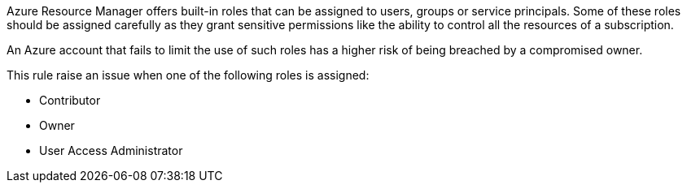 Azure Resource Manager offers built-in roles that can be assigned to users, groups or service principals.
Some of these roles should be assigned carefully as they grant sensitive permissions like the ability to control all the resources of a subscription.

An Azure account that fails to limit the use of such roles has a higher risk of being breached by a compromised owner.

This rule raise an issue when one of the following roles is assigned:

- Contributor
- Owner
- User Access Administrator
